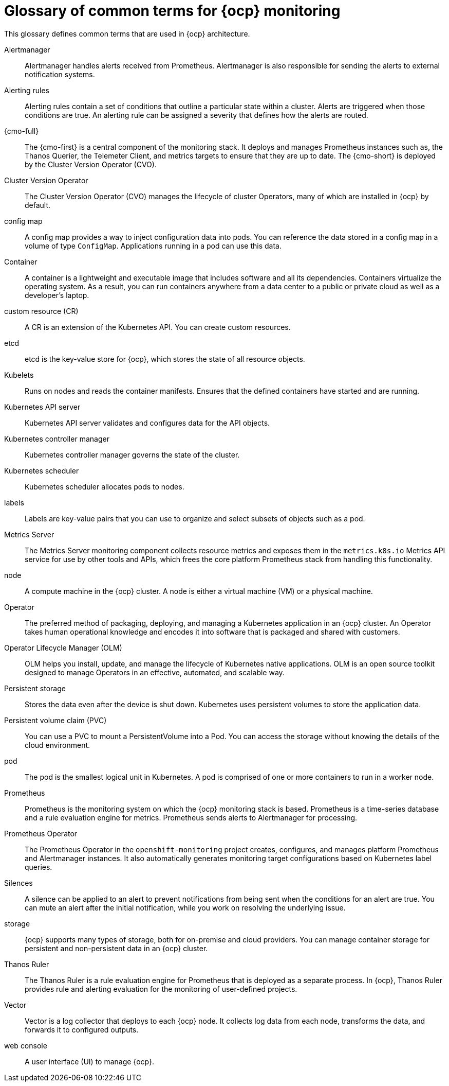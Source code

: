 // Module included in the following assemblies:
//
// * observability/monitoring/monitoring-overview.adoc

:_mod-docs-content-type: REFERENCE
[id="monitoring-common-terms_{context}"]
= Glossary of common terms for {ocp} monitoring

This glossary defines common terms that are used in {ocp} architecture.

Alertmanager::
Alertmanager handles alerts received from Prometheus. Alertmanager is also responsible for sending the alerts to external notification systems.

Alerting rules::
Alerting rules contain a set of conditions that outline a particular state within a cluster. Alerts are triggered when those conditions are true. An alerting rule can be assigned a severity that defines how the alerts are routed.

{cmo-full}::
The {cmo-first} is a central component of the monitoring stack. It deploys and manages Prometheus instances such as, the Thanos Querier, the Telemeter Client, and metrics targets to ensure that they are up to date. The {cmo-short} is deployed by the Cluster Version Operator (CVO).

Cluster Version Operator::
The Cluster Version Operator (CVO) manages the lifecycle of cluster Operators, many of which are installed in {ocp} by default.

config map::
A config map provides a way to inject configuration data into pods. You can reference the data stored in a config map in a volume of type `ConfigMap`. Applications running in a pod can use this data.

Container::
A container is a lightweight and executable image that includes software and all its dependencies. Containers virtualize the operating system. As a result, you can run containers anywhere from a data center to a public or private cloud as well as a developer’s laptop.

custom resource (CR)::
A CR is an extension of the Kubernetes API. You can create custom resources.

etcd::
etcd is the key-value store for {ocp}, which stores the state of all resource objects.

Kubelets::
Runs on nodes and reads the container manifests. Ensures that the defined containers have started and are running.

Kubernetes API server::
Kubernetes API server validates and configures data for the API objects.

Kubernetes controller manager::
Kubernetes controller manager governs the state of the cluster.

Kubernetes scheduler::
Kubernetes scheduler allocates pods to nodes.

labels::
Labels are key-value pairs that you can use to organize and select subsets of objects such as a pod.

Metrics Server::
The Metrics Server monitoring component collects resource metrics and exposes them in the `metrics.k8s.io` Metrics API service for use by other tools and APIs, which frees the core platform Prometheus stack from handling this functionality.

node::
A compute machine in the {ocp} cluster. A node is either a virtual machine (VM) or a physical machine.

Operator::
The preferred method of packaging, deploying, and managing a Kubernetes application in an {ocp} cluster. An Operator takes human operational knowledge and encodes it into software that is packaged and shared with customers.

Operator Lifecycle Manager (OLM)::
OLM helps you install, update, and manage the lifecycle of Kubernetes native applications. OLM is an open source toolkit designed to manage Operators in an effective, automated, and scalable way.

Persistent storage::
Stores the data even after the device is shut down. Kubernetes uses persistent volumes to store the application data.

Persistent volume claim (PVC)::
You can use a PVC to mount a PersistentVolume into a Pod. You can access the storage without knowing the details of the cloud environment.

pod::
The pod is the smallest logical unit in Kubernetes. A pod is comprised of one or more containers to run in a worker node.

Prometheus::
Prometheus is the monitoring system on which the {ocp} monitoring stack is based. Prometheus is a time-series database and a rule evaluation engine for metrics. Prometheus sends alerts to Alertmanager for processing.

Prometheus Operator::
The Prometheus Operator in the `openshift-monitoring` project creates, configures, and manages platform Prometheus and Alertmanager instances. It also automatically generates monitoring target configurations based on Kubernetes label queries.

Silences::
A silence can be applied to an alert to prevent notifications from being sent when the conditions for an alert are true. You can mute an alert after the initial notification, while you work on resolving the underlying issue.

storage::
ifndef::openshift-dedicated,openshift-rosa[]
{ocp} supports many types of storage, both for on-premise and cloud providers.
endif::openshift-dedicated,openshift-rosa[]
ifdef::openshift-dedicated[]
{ocp} supports many types of storage on AWS and GCP.
endif::openshift-dedicated[]
ifdef::openshift-rosa[]
{ocp} supports many types of storage on AWS.
endif::openshift-rosa[]
You can manage container storage for persistent and non-persistent data in an {ocp} cluster.

Thanos Ruler::
The Thanos Ruler is a rule evaluation engine for Prometheus that is deployed as a separate process. In {ocp}, Thanos Ruler provides rule and alerting evaluation for the monitoring of user-defined projects.

Vector::
Vector is a log collector that deploys to each {ocp} node. It collects log data from each node, transforms the data, and forwards it to configured outputs.

web console::
A user interface (UI) to manage {ocp}.
